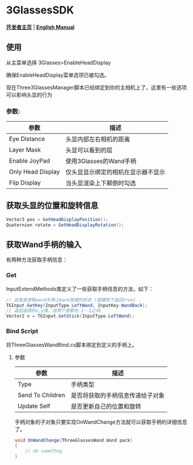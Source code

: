 #+STYLE: <link rel="stylesheet" type="text/css" href="./README/org-manual.css" />

[[./README/icon.png]]
* 3GlassesSDK
*[[http://dev.vrshow.com/][开发者主页]]* | *[[./README.org][English Manual]]*

** 使用
从主菜单选择 3Glasses>EnableHeadDisplay

[[./README/EnableHeadDisplay.png]]

确保EnableHeadDisplay菜单选项已被勾选。

现在Three3GlassesManager脚本已经绑定到你的主相机上了，这里有一些选项可以影响头显的行为

[[./README/TreeGlassesCameraProperty.png]]
*** 参数:
  #+ATTR_HTML: :border 2 :rules all :frame border
  | 参数                      | 描述                                |
  |---------------------------+-------------------------------------|
  | Eye Distance              | 头显内部左右相机的距离              |
  | Layer Mask                | 头显可以看到的层                    |
  | Enable JoyPad             | 使用3Glasses的Wand手柄              |
  | Only Head Display         | 仅头显显示绑定的相机在显示器不显示  |
  | Flip Display              | 当头显渲染上下颠倒时勾选            |
** 获取头显的位置和旋转信息
#+BEGIN_SRC csharp
Vector3 pos = GetHeadDisplayPosition();
Quaternion rotate = GetHeadDisplayRotation();
#+END_SRC
** 获取Wand手柄的输入
有两种方法获取手柄信息：
*** Get
InputExtendMethods类定义了一些获取手柄信息的方法，如下：
#+BEGIN_SRC csharp
  // 这里是获取wand手柄上back按键的状态 (按键按下返回true)
  TGInput.GetKey(InputType.LeftWand, InputKey.WandBack);
  // 返回遥感的x,y值，这两个值都在-1--1之间
  Vector2 v = TGInput.GetStick(InputType.LeftWand);
#+END_SRC
*** Bind Script
将ThreeGlassesWandBind.cs脚本绑定到定义的手柄上。

[[./README/TreeGlassesWandBindProperty.png]]
**** 参数
#+ATTR_HTML: :border 2 :rules all :frame border
| 参数             | 描述                             |
|------------------+----------------------------------|
| Type             | 手柄类型                         |
| Send To Children | 是否将获取的手柄信息传递给子对象 |
| Update Self      | 是否更新自己的位置和旋转         |

手柄对象的子对象只要实现OnWandChange方法就可以获取手柄的详细信息了。
#+BEGIN_SRC csharp
  void OnWandChange(ThreeGlassesWand.Wand pack)
  {
      // do somethng
  }
#+END_SRC

